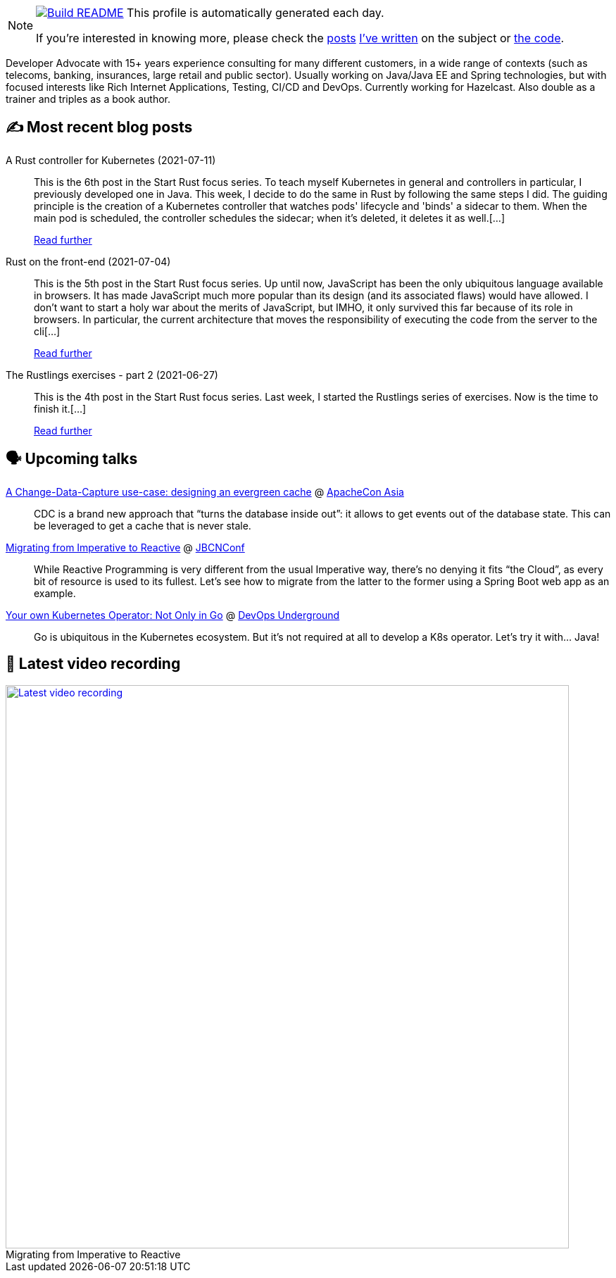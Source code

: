 ifdef::env-github[]
:tip-caption: :bulb:
:note-caption: :information_source:
:important-caption: :heavy_exclamation_mark:
:caution-caption: :fire:
:warning-caption: :warning:
endif::[]

:figure-caption!:

[NOTE]
====
image:https://github.com/nfrankel/nfrankel/workflows/Build%20README/badge.svg[Build README,link="https://github.com/nfrankel/nfrankel/actions?query=workflow%3A%22Update+README%22"]
 This profile is automatically generated each day.

If you're interested in knowing more, please check the https://blog.frankel.ch/customizing-github-profile/1/[posts^] https://blog.frankel.ch/customizing-github-profile/2/[I've written^] on the subject or https://github.com/nfrankel/nfrankel/[the code^].
====

Developer Advocate with 15+ years experience consulting for many different customers, in a wide range of contexts (such as telecoms, banking, insurances, large retail and public sector). Usually working on Java/Java EE and Spring technologies, but with focused interests like Rich Internet Applications, Testing, CI/CD and DevOps. Currently working for Hazelcast. Also double as a trainer and triples as a book author.

## ✍️ Most recent blog posts


A Rust controller for Kubernetes (2021-07-11)::
This is the 6th post in the Start Rust focus series. To teach myself Kubernetes in general and controllers in particular, I previously developed one in Java. This week, I decide to do the same in Rust by following the same steps I did. The guiding principle is the creation of a Kubernetes controller that watches pods' lifecycle and 'binds' a sidecar to them. When the main pod is scheduled, the controller schedules the sidecar; when it’s deleted, it deletes it as well.[...]
+
https://blog.frankel.ch/start-rust/6/[Read further^]


Rust on the front-end (2021-07-04)::
This is the 5th post in the Start Rust focus series. Up until now, JavaScript has been the only ubiquitous language available in browsers. It has made JavaScript much more popular than its design (and its associated flaws) would have allowed. I don’t want to start a holy war about the merits of JavaScript, but IMHO, it only survived this far because of its role in browsers. In particular, the current architecture that moves the responsibility of executing the code from the server to the cli[...]
+
https://blog.frankel.ch/start-rust/5/[Read further^]


The Rustlings exercises - part 2 (2021-06-27)::
This is the 4th post in the Start Rust focus series. Last week, I started the Rustlings series of exercises. Now is the time to finish it.[...]
+
https://blog.frankel.ch/start-rust/4/[Read further^]


## 🗣️ Upcoming talks


https://apachecon.com/acasia2021/sessions/1149.html[A Change-Data-Capture use-case: designing an evergreen cache^] @ https://apachecon.com/[ApacheCon Asia^]::
+
CDC is a brand new approach that “turns the database inside out”: it allows to get events out of the database state. This can be leveraged to get a cache that is never stale.

https://www.jbcnconf.com/2021/infoSpeaker.html?ref=a0fa74f04ff057c970f863cf2b2050b7ce55e4de[Migrating from Imperative to Reactive^] @ https://www.jbcnconf.com/[JBCNConf^]::
+
While Reactive Programming is very different from the usual Imperative way, there’s no denying it fits “the Cloud”, as every bit of resource is used to its fullest. Let’s see how to migrate from the latter to the former using a Spring Boot web app as an example.

https://www.meetup.com/DevOps-Underground/events/274628100[Your own Kubernetes Operator: Not Only in Go^] @ https://www.meetup.com/DevOps-Underground/[DevOps Underground^]::
+
Go is ubiquitous in the Kubernetes ecosystem. But it’s not required at all to develop a K8s operator. Let’s try it with… Java!

## 🎥 Latest video recording

image::https://img.youtube.com/vi/UdsrmUKqAww/sddefault.jpg[Latest video recording,800,link=https://www.youtube.com/watch?v=UdsrmUKqAww,title="Migrating from Imperative to Reactive"]